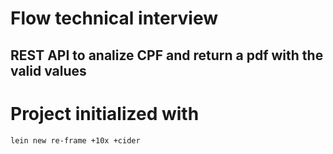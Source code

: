 * Flow technical interview
** REST API to analize CPF and return a pdf with the valid values
* Project initialized with

#+begin_src shell
lein new re-frame +10x +cider 
#+end_src

